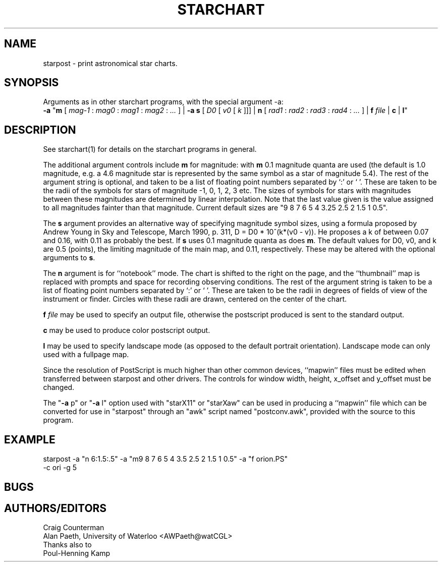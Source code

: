 .TH STARCHART LOCAL "15 July 1989"
.ad b
.SH NAME
starpost \- print astronomical star charts.
.SH SYNOPSIS
Arguments as in other starchart programs, with the special argument -a:
.br
.B \-a
"\fBm\fR
[
.I mag-1
:
.I mag0
:
.I mag1
:
.I mag2
:
.I ...
]
|
.B \-a
\fBs\fR
[
.I D0
[
.I v0
[
.I k
]]]
|
\fBn\fR
[
.I rad1
:
.I rad2
:
.I rad3
:
.I rad4
:
.I ...
]
|
.BI f " file"
|
.B c
|
\fBl\fR"
.br

.SH DESCRIPTION
See starchart(1) for details on the starchart programs in general.
.PP
The additional argument controls include \fBm\fR for magnitude:
with \fBm\fR 0.1 magnitude quanta are used (the default is 1.0
magnitude, e.g. a 4.6 magnitude star is represented by the same symbol
as a star of magnitude 5.4).  The rest of the argument string is
optional, and taken to be a list of floating point numbers separated
by `:' or ` '.  These are taken to be the radii of the symbols for
stars of magnitude -1, 0, 1, 2, 3 etc.  The sizes of symbols for stars
with magnitudes between these magnitudes are determined by linear
interpolation.  Note that the last value given is the value assigned
to all magnitudes fainter than that magnitude. Current default sizes
are "9 8 7 6 5 4 3.25 2.5 2 1.5 1 0.5".
.PP
The \fBs\fR argument provides an alternative way of specifying
magnitude symbol sizes, using a formula proposed by Andrew Young in
Sky and Telescope, March 1990, p. 311, D = D0 * 10^(k*(v0 - v)).
He proposes a k of between 0.07 and 0.16, with 0.11 as probably the
best.  If \fBs\fR uses 0.1 magnitude quanta as does \fBm\fR.  The
default values for D0, v0, and k are 0.5 (points), the limiting
magnitude of the main map, and 0.11, respectively.  These may be
altered with the optional arguments to \fBs\fR.
.PP
The \fBn\fR argument is for ``notebook'' mode.  The chart is shifted
to the right on the page, and the ``thumbnail'' map is replaced with
prompts and space for recording observing conditions.  The rest of the
argument string is taken to be a list of floating point numbers
separated by `:' or ` '.  These are taken to be the radii in degrees
of fields of view of the instrument or finder.  Circles with these
radii are drawn, centered on the center of the chart.
.PP
.BI f " file"
may be used to specify an output file, otherwise the postscript
produced is sent to the standard output.
.PP
.B c
may be used to produce color postscript output.
.PP
.B l
may be used to specify landscape mode (as opposed to the default
portrait orientation).  Landscape mode can only used with a
fullpage map.
.PP
.sp
Since the resolution of PostScript is much higher than other common
devices, ``mapwin'' files must be edited when transferred between
starpost and other drivers.  The controls for window width, height,
x_offset and y_offset must be changed.
.PP
The "\fB-a\fR p" or "\fB-a\fR l" option used with "starX11" or
"starXaw" can be used in producing a ``mapwin'' file which can be
converted for use in "starpost" through an "awk" script named
"postconv.awk", provided with the source to this program.

.SH EXAMPLE
starpost -a "n 6:1.5:.5" -a "m9 8 7 6 5 4 3.5 2.5 2 1.5 1 0.5" -a "f orion.PS"
 -c ori -g 5 
.SH BUGS
.SH AUTHORS/EDITORS
Craig Counterman
.br
Alan Paeth, University of Waterloo <AWPaeth@watCGL>
.br
Thanks also to
.br
Poul-Henning Kamp

